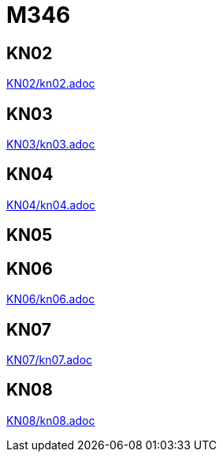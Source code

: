 
= M346

== KN02
link:KN02/kn02.adoc[]

== KN03
link:KN03/kn03.adoc[]

== KN04
link:KN04/kn04.adoc[]

== KN05

== KN06
link:KN06/kn06.adoc[]

== KN07
link:KN07/kn07.adoc[]

== KN08
link:KN08/kn08.adoc[]